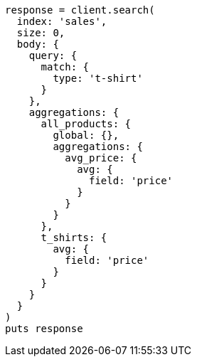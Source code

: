 [source, ruby]
----
response = client.search(
  index: 'sales',
  size: 0,
  body: {
    query: {
      match: {
        type: 't-shirt'
      }
    },
    aggregations: {
      all_products: {
        global: {},
        aggregations: {
          avg_price: {
            avg: {
              field: 'price'
            }
          }
        }
      },
      t_shirts: {
        avg: {
          field: 'price'
        }
      }
    }
  }
)
puts response
----
